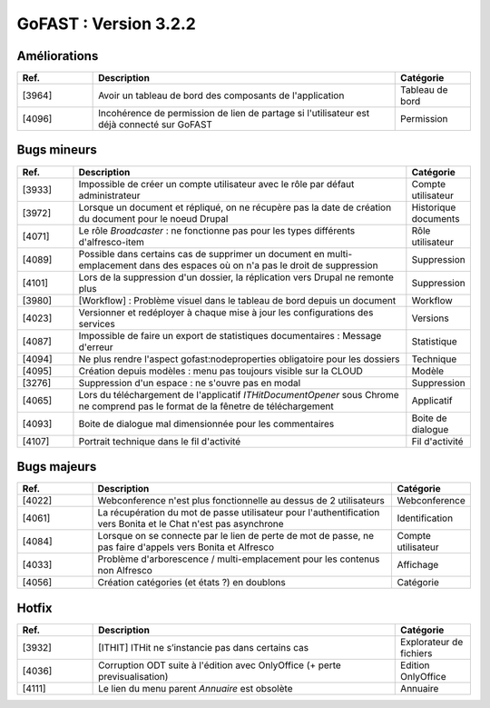 ********************************************
GoFAST :  Version 3.2.2 
********************************************

Améliorations
**********************
.. csv-table::  
   :header: "Ref.", "Description", "Catégorie"
   :widths: 10, 40, 10
   
   "[3964]", "Avoir un tableau de bord des composants de l'application", "Tableau de bord"
   "[4096]", "Incohérence de permission de lien de partage si l'utilisateur est déjà connecté sur GoFAST", "Permission"
   

Bugs mineurs
**********************
.. csv-table::  
   :header: "Ref.", "Description", "Catégorie"
   :widths: 10, 60, 10
   
   "[3933]", "Impossible de créer un compte utilisateur avec le rôle par défaut administrateur", "Compte utilisateur"
   "[3972]", "Lorsque un document et répliqué, on ne récupère pas la date de création du document pour le noeud Drupal", "Historique documents"
   "[4071]", "Le rôle *Broadcaster* : ne fonctionne pas pour les types différents d'alfresco-item", "Rôle utilisateur"
   "[4089]", "Possible dans certains cas de supprimer un document en multi-emplacement dans des espaces où on n'a pas le droit de suppression", "Suppression"
   "[4101]", "Lors de la suppression d'un dossier, la réplication vers Drupal ne remonte plus", "Suppression"
   "[3980]", "[Workflow] : Problème visuel dans le tableau de bord depuis un document", "Workflow"
   "[4023]", "Versionner et redéployer à chaque mise à jour les configurations des services", "Versions"
   "[4087]", "Impossible de faire un export de statistiques documentaires : Message d'erreur", "Statistique"
   "[4094]", "Ne plus rendre l'aspect gofast:nodeproperties obligatoire pour les dossiers", "Technique"
   "[4095]", "Création depuis modèles : menu pas toujours visible sur la CLOUD", "Modèle"
   "[3276]", "Suppression d'un espace : ne s'ouvre pas en modal", "Suppression"
   "[4065]", "Lors du téléchargement de l'applicatif *ITHitDocumentOpener* sous Chrome ne comprend pas le format de la fênetre de téléchargement", "Applicatif"
   "[4093]", "Boite de dialogue mal dimensionnée pour les commentaires", "Boite de dialogue"
   "[4107]", "Portrait technique dans le fil d'activité", "Fil d'activité"

 
   
Bugs majeurs
**********************
.. csv-table::  
   :header: "Ref.", "Description", "Catégorie"
   :widths: 10, 40, 10
   
   "[4022]", "Webconference n'est plus fonctionnelle au dessus de 2 utilisateurs", "Webconference"
   "[4061]", "La récupération du mot de passe utilisateur pour l'authentification vers Bonita et le Chat n'est pas asynchrone", "Identification"
   "[4084]", "Lorsque on se connecte par le lien de perte de mot de passe, ne pas faire d'appels vers Bonita et Alfresco", "Compte utilisateur" 
   "[4033]", "Problème d'arborescence / multi-emplacement pour les contenus non Alfresco", "Affichage"
   "[4056]", "Création catégories (et états ?) en doublons", "Catégorie"
 
  
  

Hotfix
**********************
.. csv-table::  
   :header: "Ref.", "Description", "Catégorie"
   :widths: 10, 40, 10
   
   "[3932]", "[ITHIT] ITHit ne s’instancie pas dans certains cas", "Explorateur de fichiers"
   "[4036]", "Corruption ODT suite à l'édition avec OnlyOffice (+ perte previsualisation)", "Edition OnlyOffice"
   "[4111]", "Le lien du menu parent *Annuaire* est obsolète", "Annuaire"

   

